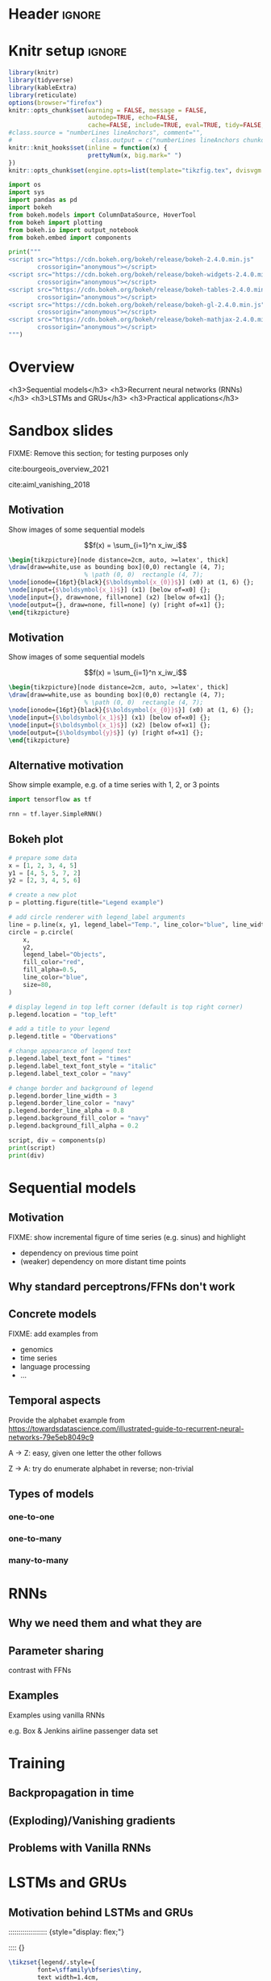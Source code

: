 #+STARTUP: indent
#+OPTIONS: toc:nil num:t  \n:nil @:t ::t |:t ^:{} -:t f:t *:t <:nil H:4 rmd_yaml:nil
#+EXPORT_FILE_NAME: lecture.Rmd

* Header                                                             :ignore:
#+begin_export markdown
---
title: "Recurrent neural networks"
author:
  - Per Unneberg
date: "`r format(Sys.time(), '%d %B, %Y')`"
output:
  revealjs::revealjs_presentation:
    css: revealjs.css
    includes:
      in_header: footer.html
    self_contained: true
    highlight: breezedark
    fig_caption: false
    toc: false
    toc_depth: 2
    slide_level: 2
    transition: none
    reveal_options:
      slideNumber: true
      previewLinks: true
      minScale: 1
      maxScale: 1
      height: 800
      width: 1200
mainfont: Liberation Serif
monofont: Liberation Mono
bibliography: references.bib
---
#+end_export
* Knitr setup                                                        :ignore:
#+name: knitr-setup
#+begin_src R :ravel echo=FALSE, include=FALSE
library(knitr)
library(tidyverse)
library(kableExtra)
library(reticulate)
options(browser="firefox")
knitr::opts_chunk$set(warning = FALSE, message = FALSE,
                      autodep=TRUE, echo=FALSE, 
                      cache=FALSE, include=TRUE, eval=TRUE, tidy=FALSE, error=TRUE)
#class.source = "numberLines lineAnchors", comment="",
#                      class.output = c("numberLines lineAnchors chunkout"))
knitr::knit_hooks$set(inline = function(x) {
                      prettyNum(x, big.mark=" ")
})
knitr::opts_chunk$set(engine.opts=list(template="tikzfig.tex", dvisvgm.opts = "--font-format=woff"))
#+end_src

#+name: load-python-libraries
#+begin_src jupyter-python :ravel
import os
import sys
import pandas as pd
import bokeh
from bokeh.models import ColumnDataSource, HoverTool
from bokeh import plotting
from bokeh.io import output_notebook
from bokeh.embed import components
#+end_src


#+name: python-load-bokeh-scripts
#+begin_src python :ravel results="asis"
print("""
<script src="https://cdn.bokeh.org/bokeh/release/bokeh-2.4.0.min.js"
        crossorigin="anonymous"></script>
<script src="https://cdn.bokeh.org/bokeh/release/bokeh-widgets-2.4.0.min.js"
        crossorigin="anonymous"></script>
<script src="https://cdn.bokeh.org/bokeh/release/bokeh-tables-2.4.0.min.js"
        crossorigin="anonymous"></script>
<script src="https://cdn.bokeh.org/bokeh/release/bokeh-gl-2.4.0.min.js"
        crossorigin="anonymous"></script>
<script src="https://cdn.bokeh.org/bokeh/release/bokeh-mathjax-2.4.0.min.js"
        crossorigin="anonymous"></script>
""")
#+end_src

* Overview

<h3>Sequential models</h3>
<h3>Recurrent neural networks (RNNs)</h3>
<h3>LSTMs and GRUs</h3>
<h3>Practical applications</h3>

** Outline                                                        :noexport:
1. Recap perceptron
   - Even if it has been done before recap perceptron with my notation
   - want to show what it looks like with a perceptron in a sequential
     model
2. Sequential models
   - begin with simple model, e.g. sinus time series
   - DNA sequence characteristics, language processing, time series (maybe intuitively simplest)
   - solve with perceptron
   - highlight problems with perceptron
3. RNNs
   - 
4. LSTMs and GRUs
   - solution to vanishing gradients
   - need to explain *what* they do and *how* they solve the issue:
     - gated inputs / outputs
     - ReLUs (indep from above or part of?)
5. Practical applications
   - look in literature to focus on life sciences; possibly also languages as this is interesting in itself (e.g. google translate)



* Sandbox slides
FIXME: Remove this section; for testing purposes only

cite:bourgeois_overview_2021

cite:aiml_vanishing_2018


** Motivation
Show images of some sequential models

$$f(x) = \sum_{i=1}^n x_iw_i$$

#+name: tikz-perceptron
#+begin_src tikz :ravel cache=FALSE, fig.width=3, fig.ext="svg"
\begin{tikzpicture}[node distance=2cm, auto, >=latex', thick]
\draw[draw=white,use as bounding box](0,0) rectangle (4, 7);
                     % \path (0, 0)  rectangle (4, 7);
\node[ionode={16pt}{black}{$\boldsymbol{x_{0}}$}] (x0) at (1, 6) {};
\node[input={$\boldsymbol{x_1}$}] (x1) [below of=x0] {};
\node[input={}, draw=none, fill=none] (x2) [below of=x1] {};
\node[output={}, draw=none, fill=none] (y) [right of=x1] {};
\end{tikzpicture}
#+end_src


** Motivation
Show images of some sequential models

$$f(x) = \sum_{i=1}^n x_iw_i$$

#+name: tikz-perceptron-2
#+begin_src tikz :ravel cache=FALSE, fig.width=3, fig.ext="svg"
\begin{tikzpicture}[node distance=2cm, auto, >=latex', thick]
\draw[draw=white,use as bounding box](0,0) rectangle (4, 7);
                     % \path (0, 0)  rectangle (4, 7);
\node[ionode={16pt}{black}{$\boldsymbol{x_{0}}$}] (x0) at (1, 6) {};
\node[input={$\boldsymbol{x_1}$}] (x1) [below of=x0] {};
\node[input={$\boldsymbol{x_1}$}] (x2) [below of=x1] {};
\node[output={$\boldsymbol{y}$}] (y) [right of=x1] {};
\end{tikzpicture}
#+end_src
** Alternative motivation
Show simple example, e.g. of a time series with 1, 2, or 3 points
#+name: tensorflow-block
#+begin_src jupyter-python :ravel echo=TRUE, eval=FALSE
import tensorflow as tf

rnn = tf.layer.SimpleRNN()
#+end_src
** Bokeh plot
#+name: bokeh-test-plot
#+begin_src jupyter-python :ravel results="asis", fig.align="right", out.width="800px"
# prepare some data
x = [1, 2, 3, 4, 5]
y1 = [4, 5, 5, 7, 2]
y2 = [2, 3, 4, 5, 6]

# create a new plot
p = plotting.figure(title="Legend example")

# add circle renderer with legend_label arguments
line = p.line(x, y1, legend_label="Temp.", line_color="blue", line_width=2)
circle = p.circle(
    x,
    y2,
    legend_label="Objects",
    fill_color="red",
    fill_alpha=0.5,
    line_color="blue",
    size=80,
)

# display legend in top left corner (default is top right corner)
p.legend.location = "top_left"

# add a title to your legend
p.legend.title = "Obervations"

# change appearance of legend text
p.legend.label_text_font = "times"
p.legend.label_text_font_style = "italic"
p.legend.label_text_color = "navy"

# change border and background of legend
p.legend.border_line_width = 3
p.legend.border_line_color = "navy"
p.legend.border_line_alpha = 0.8
p.legend.background_fill_color = "navy"
p.legend.background_fill_alpha = 0.2

script, div = components(p)
print(script)
print(div)
#+end_src
* Sequential models

** Motivation
FIXME: show incremental figure of time series (e.g. sinus) and
highlight
- dependency on previous time point
- (weaker) dependency on more distant time points
  

** Why standard perceptrons/FFNs don't work


** Concrete models
FIXME: add examples from
- genomics
- time series
- language processing
- ...


** Temporal aspects
Provide the alphabet example from https://towardsdatascience.com/illustrated-guide-to-recurrent-neural-networks-79e5eb8049c9

A -> Z: easy, given one letter the other follows

Z -> A: try do enumerate alphabet in reverse; non-trivial

** Types of models
*** one-to-one
*** one-to-many
*** many-to-many
* RNNs
** Why we need them and what they are
** Parameter sharing
contrast with FFNs
** Examples
Examples using vanilla RNNs

e.g. Box & Jenkins airline passenger data set
* Training
** Backpropagation in time
** (Exploding)/Vanishing gradients
** Problems with Vanilla RNNs
* LSTMs and GRUs
** Motivation behind LSTMs and GRUs

::::::::::::::::::: {style="display: flex;"}

:::: {}

#+name: tikz-lstm
#+begin_src tikz :ravel cache=FALSE, fig.ext="svg", fig.width=8
\tikzset{legend/.style={
        font=\sffamily\bfseries\tiny,
        text width=1.4cm,
        align=center
        }
}
\begin{tikzpicture}[node distance=1cm]
 
\node[anchor=west] (lstm) at (0, 0) {\lstm};

\node[pwise=X, below of=lstm, node distance=2cm, label={[legend]below:pointwise multiplication}] (pmult) {};
\node[tanhnode, left of=pmult, label={[legend]below:tanh}] (tanh) {};
\node[signode, left of=tanh, label={[legend]below:sigmoid}] (sigmoid) {};
\node[pwise=+, right of=pmult, label={[legend]below:pointwise addition}] (padd) {};
\node[vcon=1cm, right of=padd, label={[legend]below:vector concatenation}] (vconcat) {};
\end{tikzpicture}
#+end_src

::::

:::: {}

#+name: tikz-gru
#+begin_src tikz :ravel cache=FALSE, fig.ext="svg", fig.width=8
\tikzset{legend/.style={
        font=\sffamily\bfseries\tiny,
        text width=1.4cm,
        align=center
        }
}
\begin{tikzpicture}[node distance=1cm]
 
\node[anchor=west] (lstm) at (0, 0) {\lstm};

\node[pwise=X, below of=lstm, node distance=2cm, label={[legend]below:pointwise multiplication}] (pmult) {};
\node[tanhnode, left of=pmult, label={[legend]below:tanh}] (tanh) {};
\node[signode, left of=tanh, label={[legend]below:sigmoid}] (sigmoid) {};
\node[pwise=+, right of=pmult, label={[legend]below:pointwise addition}] (padd) {};
\node[vcon=1cm, right of=padd, label={[legend]below:vector concatenation}] (vconcat) {};
\end{tikzpicture}
#+end_src

::::

:::::::::::::::::::


Long Short Term Memory (LSTM) cite:hochreiter_long_1997 and Gated
Recurrent Unit (GRU) cite:cho_learning_2014 architectures were
proposed to solve the vanishing gradient problem.


** Intuition
Example on cereal ad really good (we remember the important parts):

https://towardsdatascience.com/illustrated-guide-to-lstms-and-gru-s-a-step-by-step-explanation-44e9eb85bf21

** Gating (forget / remember)
** A closer look at LSTM architecture

* Applications
** Google translate
feels like one of the more obvious language applications that people use in everyday life
** Time series
** Recombination rate estimation in genomics
segway to practical
** Attention networks
Mention attention networks as a next step generalisation?



* Bibliography                                                       :ignore:
** Bibliography {.allowframebreaks}
<div id="refs" class="references hanging-indent" role="doc-bibliography" style="font-size: 70%;">

